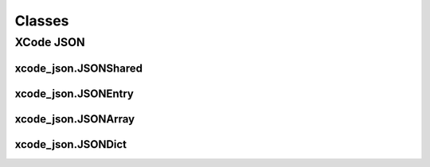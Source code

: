 Classes
=======

XCode JSON
----------

xcode_json.JSONShared
^^^^^^^^^^^^^^^^^^^^^
.. doxygenclass:: ide_gen::xcode_json::JSONShared
    :members:

xcode_json.JSONEntry
^^^^^^^^^^^^^^^^^^^^
.. doxygenclass:: ide_gen::xcode_json::JSONEntry
    :members:

xcode_json.JSONArray
^^^^^^^^^^^^^^^^^^^^
.. doxygenclass:: ide_gen::xcode_json::JSONArray
    :members:

xcode_json.JSONDict
^^^^^^^^^^^^^^^^^^^
.. doxygenclass:: ide_gen::xcode_json::JSONDict
    :members:
